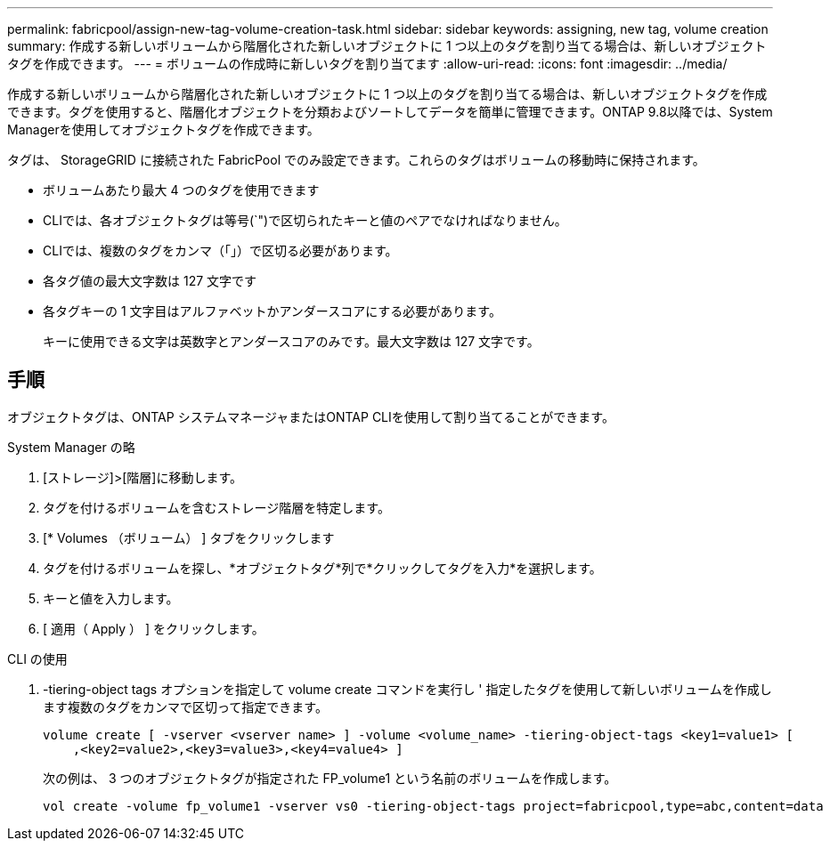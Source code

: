 ---
permalink: fabricpool/assign-new-tag-volume-creation-task.html 
sidebar: sidebar 
keywords: assigning, new tag, volume creation 
summary: 作成する新しいボリュームから階層化された新しいオブジェクトに 1 つ以上のタグを割り当てる場合は、新しいオブジェクトタグを作成できます。 
---
= ボリュームの作成時に新しいタグを割り当てます
:allow-uri-read: 
:icons: font
:imagesdir: ../media/


[role="lead"]
作成する新しいボリュームから階層化された新しいオブジェクトに 1 つ以上のタグを割り当てる場合は、新しいオブジェクトタグを作成できます。タグを使用すると、階層化オブジェクトを分類およびソートしてデータを簡単に管理できます。ONTAP 9.8以降では、System Managerを使用してオブジェクトタグを作成できます。

タグは、 StorageGRID に接続された FabricPool でのみ設定できます。これらのタグはボリュームの移動時に保持されます。

* ボリュームあたり最大 4 つのタグを使用できます
* CLIでは、各オブジェクトタグは等号(`")で区切られたキーと値のペアでなければなりません。
* CLIでは、複数のタグをカンマ（「」）で区切る必要があります。
* 各タグ値の最大文字数は 127 文字です
* 各タグキーの 1 文字目はアルファベットかアンダースコアにする必要があります。
+
キーに使用できる文字は英数字とアンダースコアのみです。最大文字数は 127 文字です。





== 手順

オブジェクトタグは、ONTAP システムマネージャまたはONTAP CLIを使用して割り当てることができます。

[role="tabbed-block"]
====
.System Manager の略
--
. [ストレージ]>[階層]に移動します。
. タグを付けるボリュームを含むストレージ階層を特定します。
. [* Volumes （ボリューム） ] タブをクリックします
. タグを付けるボリュームを探し、*オブジェクトタグ*列で*クリックしてタグを入力*を選択します。
. キーと値を入力します。
. [ 適用（ Apply ） ] をクリックします。


--
.CLI の使用
--
. -tiering-object tags オプションを指定して volume create コマンドを実行し ' 指定したタグを使用して新しいボリュームを作成します複数のタグをカンマで区切って指定できます。
+
[listing]
----
volume create [ -vserver <vserver name> ] -volume <volume_name> -tiering-object-tags <key1=value1> [
    ,<key2=value2>,<key3=value3>,<key4=value4> ]
----
+
次の例は、 3 つのオブジェクトタグが指定された FP_volume1 という名前のボリュームを作成します。

+
[listing]
----
vol create -volume fp_volume1 -vserver vs0 -tiering-object-tags project=fabricpool,type=abc,content=data
----


--
====